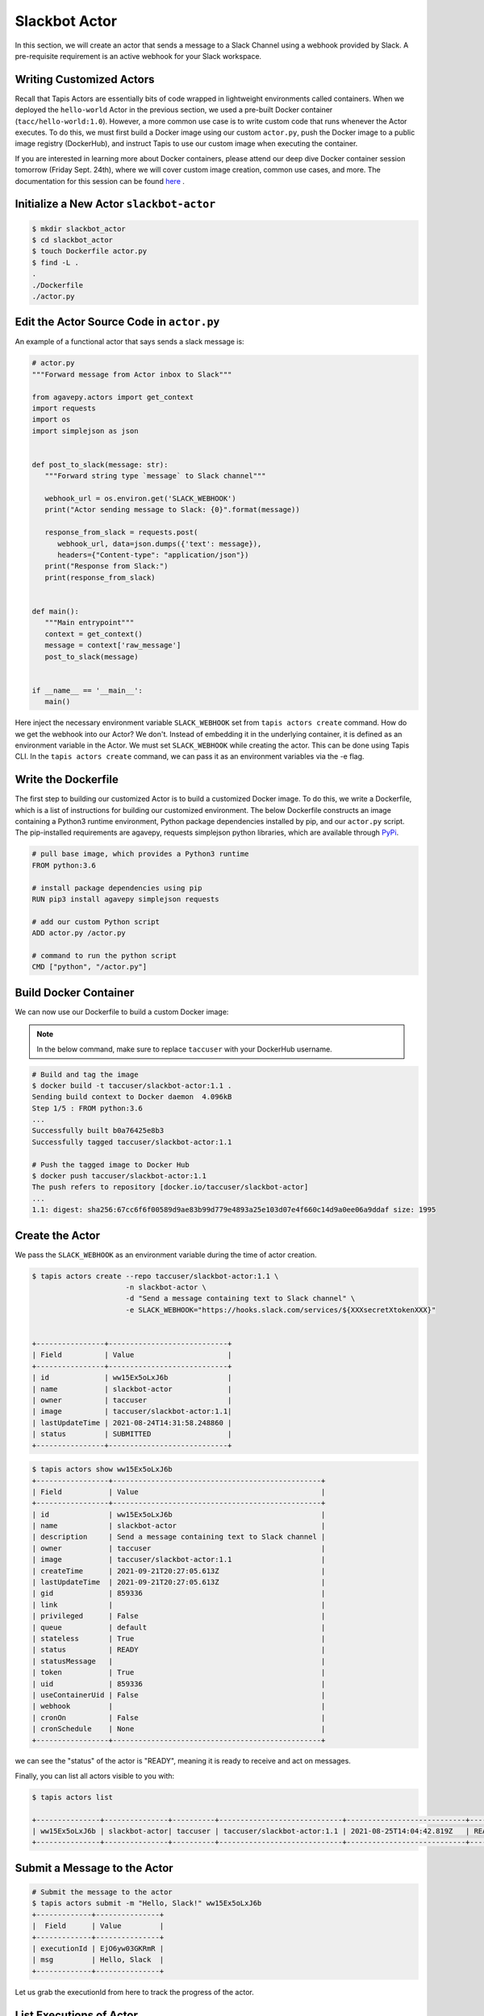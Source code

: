 Slackbot Actor
==============

In this section, we will create an actor that sends a message to a Slack Channel 
using a webhook provided by Slack. A pre-requisite requirement is an active webhook
for your Slack workspace.

Writing Customized Actors
-------------------------

Recall that Tapis Actors are essentially bits of code wrapped in lightweight environments called containers. 
When we deployed the ``hello-world`` Actor in the previous section, we used a pre-built Docker container (``tacc/hello-world:1.0``). 
However, a more common use case is to write custom code that runs whenever the Actor executes. To do this, we must first build a
Docker image using our custom ``actor.py``, push the Docker image to a public image registry (DockerHub), and instruct Tapis to
use our custom image when executing the container. 

If you are interested in learning more about Docker containers, please attend our deep dive Docker container session 
tomorrow (Friday Sept. 24th), where we
will cover custom image creation, common use cases, and more. The documentation
for this session can be found `here <https://containers-at-tacc.readthedocs.io/en/latest/>`_ .

Initialize a New Actor ``slackbot-actor``
-----------------------------------------

.. code-block:: bash

   $ mkdir slackbot_actor
   $ cd slackbot_actor
   $ touch Dockerfile actor.py
   $ find -L .
   .
   ./Dockerfile
   ./actor.py  

Edit the Actor Source Code in ``actor.py``
------------------------------------------

An example of a functional actor that says sends a slack message is:

.. code-block:: python

   # actor.py
   """Forward message from Actor inbox to Slack"""

   from agavepy.actors import get_context
   import requests
   import os
   import simplejson as json


   def post_to_slack(message: str):
      """Forward string type `message` to Slack channel"""

      webhook_url = os.environ.get('SLACK_WEBHOOK')
      print("Actor sending message to Slack: {0}".format(message))

      response_from_slack = requests.post(
         webhook_url, data=json.dumps({'text': message}), 
         headers={"Content-type": "application/json"})
      print("Response from Slack:")
      print(response_from_slack)


   def main():
      """Main entrypoint"""
      context = get_context()
      message = context['raw_message']
      post_to_slack(message)


   if __name__ == '__main__':
      main()

Here inject the necessary environment variable ``SLACK_WEBHOOK`` set from ``tapis actors create`` command.
How do we get the webhook into our Actor? We don't. Instead of embedding it in the underlying container, it is defined as an environment variable in
the Actor. We must set ``SLACK_WEBHOOK`` while creating the actor. This can be done using Tapis CLI.
In the ``tapis actors create`` command, we can pass it as an environment variables via the -e flag.

Write the Dockerfile
--------------------

The first step to building our customized Actor is to build a customized Docker image. 
To do this, we write a Dockerfile, which is 
a list of instructions for building our customized environment. 
The below Dockerfile constructs an image containing a Python3 runtime
environment, Python package dependencies installed by pip, and our ``actor.py`` script. 
The pip-installed requirements are agavepy, requests
simplejson python libraries, which are
available through
`PyPi <https://pypi.org/>`_.

.. code-block:: bash

   # pull base image, which provides a Python3 runtime
   FROM python:3.6

   # install package dependencies using pip
   RUN pip3 install agavepy simplejson requests

   # add our custom Python script 
   ADD actor.py /actor.py

   # command to run the python script
   CMD ["python", "/actor.py"]


Build Docker Container
----------------------

We can now use our Dockerfile to build a custom Docker image:

.. note::

   In the below command, make sure to replace ``taccuser`` with your DockerHub username.

.. code-block:: bash

   # Build and tag the image
   $ docker build -t taccuser/slackbot-actor:1.1 .
   Sending build context to Docker daemon  4.096kB
   Step 1/5 : FROM python:3.6
   ...
   Successfully built b0a76425e8b3
   Successfully tagged taccuser/slackbot-actor:1.1

   # Push the tagged image to Docker Hub
   $ docker push taccuser/slackbot-actor:1.1
   The push refers to repository [docker.io/taccuser/slackbot-actor]
   ...
   1.1: digest: sha256:67cc6f6f00589d9ae83b99d779e4893a25e103d07e4f660c14d9a0ee06a9ddaf size: 1995


Create the Actor
----------------

We pass the ``SLACK_WEBHOOK`` as an environment variable during the time of actor creation.

.. code-block:: bash

   $ tapis actors create --repo taccuser/slackbot-actor:1.1 \
                         -n slackbot-actor \
                         -d "Send a message containing text to Slack channel" \
                         -e SLACK_WEBHOOK="https://hooks.slack.com/services/${XXXsecretXtokenXXX}"


   +----------------+----------------------------+
   | Field          | Value                      |
   +----------------+----------------------------+
   | id             | ww15Ex5oLxJ6b              |
   | name           | slackbot-actor             |
   | owner          | taccuser                   |
   | image          | taccuser/slackbot-actor:1.1|
   | lastUpdateTime | 2021-08-24T14:31:58.248860 |
   | status         | SUBMITTED                  |
   +----------------+----------------------------+



.. code-block:: bash

   $ tapis actors show ww15Ex5oLxJ6b
   +-----------------+-------------------------------------------------+
   | Field           | Value                                           |
   +-----------------+-------------------------------------------------+
   | id              | ww15Ex5oLxJ6b                                   |
   | name            | slackbot-actor                                  |
   | description     | Send a message containing text to Slack channel |
   | owner           | taccuser                                        |
   | image           | taccuser/slackbot-actor:1.1                     |
   | createTime      | 2021-09-21T20:27:05.613Z                        |
   | lastUpdateTime  | 2021-09-21T20:27:05.613Z                        |
   | gid             | 859336                                          |
   | link            |                                                 |
   | privileged      | False                                           |
   | queue           | default                                         |
   | stateless       | True                                            |
   | status          | READY                                           |
   | statusMessage   |                                                 |
   | token           | True                                            |
   | uid             | 859336                                          |
   | useContainerUid | False                                           |
   | webhook         |                                                 |
   | cronOn          | False                                           |
   | cronSchedule    | None                                            |
   +-----------------+-------------------------------------------------+


we can see the "status" of the actor is "READY", meaning it is ready to receive and act on
messages.

Finally, you can list all actors visible to you with:


.. code-block:: bash

   $ tapis actors list

   +---------------+---------------+----------+-----------------------------+----------------------------+--------+
   | ww15Ex5oLxJ6b | slackbot-actor| taccuser | taccuser/slackbot-actor:1.1 | 2021-08-25T14:04:42.819Z   | READY  |
   +---------------+---------------+----------+-----------------------------+----------------------------+--------+


Submit a Message to the Actor
-----------------------------


.. code-block:: bash

   # Submit the message to the actor
   $ tapis actors submit -m "Hello, Slack!" ww15Ex5oLxJ6b
   +-------------+---------------+
   |  Field      | Value         |
   +-------------+---------------+
   | executionId | EjO6yw03GKRmR |
   | msg         | Hello, Slack  |
   +-------------+---------------+

Let us grab the executionId from here to track the progress of the actor.

List Executions of Actor
------------------------

.. code-block::bash

      $ tapis actors execs list ww15Ex5oLxJ6b
      +---------------+----------+
      | executionId   | status   |
      +---------------+----------+
      | EjO6yw03GKRmR | COMPLETE |
      +---------------+----------+


The above execution has already completed. Show detailed information for the
execution with:


.. code-block:: bash

   $ tapis actors execs show ww15Ex5oLxJ6b EjO6yw03GKRmR
   +-----------+-----------------------------+
   | Field     | Value                       |
   +-----------+-----------------------------+
   | actorId   | ww15Ex5oLxJ6b               |
   | apiServer | https://api.tacc.utexas.edu |
   | id        | EjO6yw03GKRmR               |
   | status    | COMPLETE                    |
   | workerId  | EbQByMAXeMVPa               |
   +-----------+-----------------------------+


Check the Logs for an Execution
-------------------------------

In our slackbot-actor, we expect the actor to print the message passed to it and notify on the slack channel.


.. code-block:: bash

   $ tapis actors execs logs ww15Ex5oLxJ6b EjO6yw03GKRmR
   Logs for execution EjO6yw03GKRmR
    Actor sending message to Slack: Hello, Slack!

Finally check your Slack channel to find your message!
